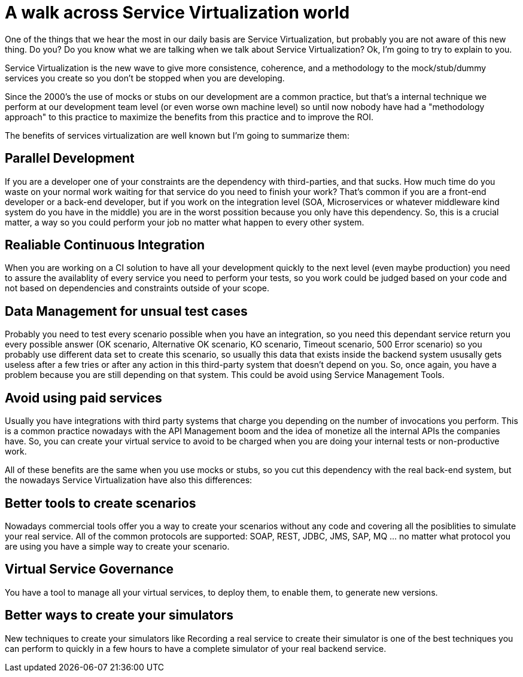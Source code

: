 # A walk across Service Virtualization world

:hp-tags: Service Virtualization, Development, DevOps, SOA

One of the things that we hear the most in our daily basis are Service Virtualization, but probably you are not aware of this new thing. Do you? Do you know what we are talking when we talk about Service Virtualization? Ok, I'm going to try to explain to you. 

Service Virtualization is the new wave to give more consistence, coherence, and a methodology to the mock/stub/dummy services you create so you don't be stopped when you are developing.

Since the 2000's the use of mocks or stubs on our development are a common practice, but that's a internal technique we perform at our development team level (or even worse own machine level) so until now nobody have had a "methodology approach" to this practice to maximize the benefits from this practice and to improve the ROI.

The benefits of services virtualization are well known but I'm going to summarize them:

## Parallel Development

If you are a developer one of your constraints are the dependency with third-parties, and that sucks. How much time do you waste on your normal work waiting for that service do you need to finish your work? That's common if you are a front-end developer or a back-end developer, but if you work on the integration level (SOA, Microservices or whatever middleware kind system do you have in the middle) you are in the worst possition because you only have this dependency. So, this is a crucial matter, a way so you could perform your job no matter what happen to every other system. 

## Realiable Continuous Integration

When you are working on a CI solution to have all your development quickly to the next level (even maybe production) you need to assure the availablity of every service you need to perform your tests, so you work could be judged based on your code and not based on dependencies and constraints outside of your scope. 


## Data Management for unsual test cases

Probably you need to test every scenario possible when you have an integration, so you need this dependant service return you every possible answer (OK scenario, Alternative OK scenario, KO scenario, Timeout scenario, 500 Error scenario) so you probably use different data set to create this scenario, so usually this data that exists inside the backend system ususally gets useless after a few tries or after any action in this third-party system that doesn't depend on you. So, once again, you have a problem because you are still depending on that system. This could be avoid using Service Management Tools.

## Avoid using paid services

Usually you have integrations with third party systems that charge you depending on the number of invocations you perform. This is a common practice nowadays with the API Management boom and the idea of monetize all the internal APIs the companies have. So, you can create your virtual service to avoid to be charged when you are doing your internal tests or non-productive work.

All of these benefits are the same when you use mocks or stubs, so you cut this dependency with the real back-end system, but the nowadays Service Virtualization have also this differences:

## Better tools to create scenarios

Nowadays commercial tools offer you a way to create your scenarios without any code and covering all the posiblities to simulate your real service. All of the common protocols are supported: SOAP, REST, JDBC, JMS, SAP, MQ ... no matter what protocol you are using you have a simple way to create your scenario.

## Virtual Service Governance

You have a tool to manage all your virtual services, to deploy them, to enable them, to generate new versions.

## Better ways to create your simulators

New techniques to create your simulators like Recording a real service to create their simulator is one of the best techniques you can perform to quickly in a few hours to have a complete simulator of your real backend service. 


